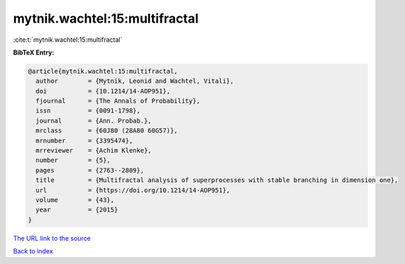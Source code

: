mytnik.wachtel:15:multifractal
==============================

:cite:t:`mytnik.wachtel:15:multifractal`

**BibTeX Entry:**

.. code-block:: bibtex

   @article{mytnik.wachtel:15:multifractal,
     author        = {Mytnik, Leonid and Wachtel, Vitali},
     doi           = {10.1214/14-AOP951},
     fjournal      = {The Annals of Probability},
     issn          = {0091-1798},
     journal       = {Ann. Probab.},
     mrclass       = {60J80 (28A80 60G57)},
     mrnumber      = {3395474},
     mrreviewer    = {Achim Klenke},
     number        = {5},
     pages         = {2763--2809},
     title         = {Multifractal analysis of superprocesses with stable branching in dimension one},
     url           = {https://doi.org/10.1214/14-AOP951},
     volume        = {43},
     year          = {2015}
   }
`The URL link to the source <https://doi.org/10.1214/14-AOP951>`_


`Back to index <../By-Cite-Keys.html>`_
